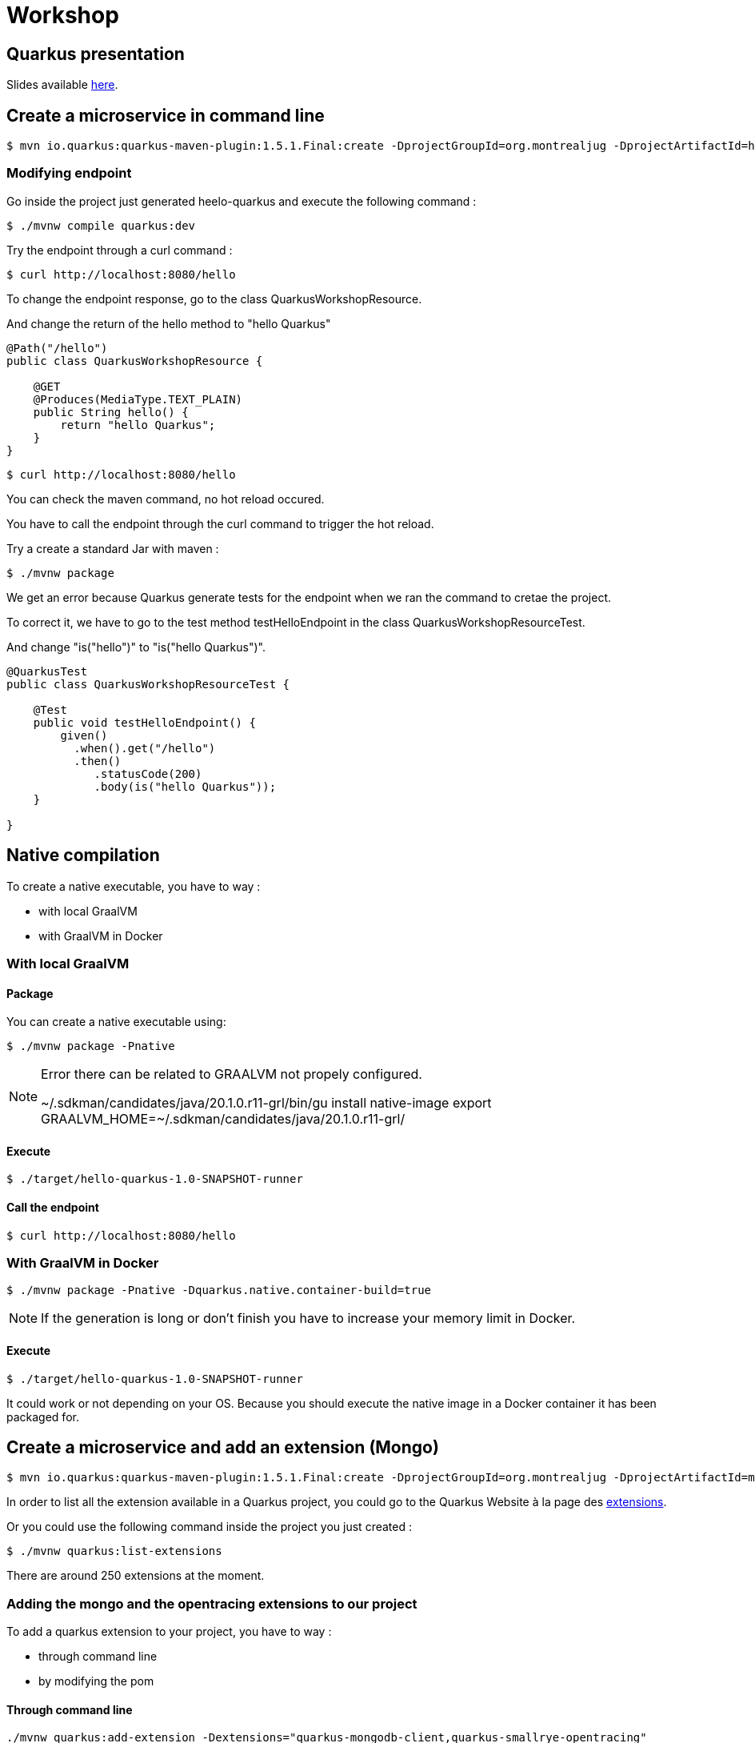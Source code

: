 = Workshop

== Quarkus presentation

Slides available https://www.github.com[here].

== Create a microservice in command line

[source,shell]
----
$ mvn io.quarkus:quarkus-maven-plugin:1.5.1.Final:create -DprojectGroupId=org.montrealjug -DprojectArtifactId=hello-quarkus -DclassName="org.montrealjug.api.QuarkusWorkshopResource" -Dpath="/hello"
----

=== Modifying endpoint

Go inside the project just generated heelo-quarkus and execute the following command :

[source,shell]
----
$ ./mvnw compile quarkus:dev
----

Try the endpoint through a curl command :

[source,shell]
----
$ curl http://localhost:8080/hello
----

To change the endpoint response, go to the class QuarkusWorkshopResource.

And change the return of the hello method to "hello Quarkus"

[source, java]
----
@Path("/hello")
public class QuarkusWorkshopResource {

    @GET
    @Produces(MediaType.TEXT_PLAIN)
    public String hello() {
        return "hello Quarkus";
    }
}
----

[source,shell]
----
$ curl http://localhost:8080/hello
----

You can check the maven command, no hot reload occured.

You have to call the endpoint through the curl command to trigger the hot reload.

Try a create a standard Jar with maven :

[source, shell]
----
$ ./mvnw package
----

We get an error because Quarkus generate tests for the endpoint when we ran the command to cretae the project.

To correct it, we have to go to the test method testHelloEndpoint in the class QuarkusWorkshopResourceTest.

And change "is("hello")" to "is("hello Quarkus")".

[source, java]
----
@QuarkusTest
public class QuarkusWorkshopResourceTest {

    @Test
    public void testHelloEndpoint() {
        given()
          .when().get("/hello")
          .then()
             .statusCode(200)
             .body(is("hello Quarkus"));
    }

}
----

== Native compilation

To create a native executable, you have to way :

* with local GraalVM
* with GraalVM in Docker


=== With local GraalVM

==== Package

You can create a native executable using:

[source,shell]
----
$ ./mvnw package -Pnative
----

[NOTE.speaker]
--
Error there can be related to GRAALVM not propely configured.

~/.sdkman/candidates/java/20.1.0.r11-grl/bin/gu install native-image
export GRAALVM_HOME=~/.sdkman/candidates/java/20.1.0.r11-grl/
--

==== Execute

[source,shell]
----
$ ./target/hello-quarkus-1.0-SNAPSHOT-runner
----

==== Call the endpoint

[source,shell]
----
$ curl http://localhost:8080/hello
----

=== With GraalVM in Docker

[source,shell]
----
$ ./mvnw package -Pnative -Dquarkus.native.container-build=true
----

[NOTE.speaker]
--
If the generation is long or don't finish you have to increase your memory limit in Docker.
--

==== Execute

[source,shell]
----
$ ./target/hello-quarkus-1.0-SNAPSHOT-runner
----

It could work or not depending on your OS.
Because you should execute the native image in a Docker container it has been packaged for.

== Create a microservice and add an extension (Mongo)

[source,shell]
----
$ mvn io.quarkus:quarkus-maven-plugin:1.5.1.Final:create -DprojectGroupId=org.montrealjug -DprojectArtifactId=mongo-quarkus -DclassName="org.montrealjug.api.TodoResource" -Dpath="/todos"
----

In order to list all the extension available in a Quarkus project, you could go to the Quarkus Website à la page des https://code.quarkus.io[extensions].

Or you could use the following command inside the project you just created :

[source,shell]
----
$ ./mvnw quarkus:list-extensions
----

There are around 250 extensions at the moment.

=== Adding the mongo and the opentracing extensions to our project

To add a quarkus extension to your project, you have to way :

* through command line
* by modifying the pom

==== Through command line

[source,sh]
----
./mvnw quarkus:add-extension -Dextensions="quarkus-mongodb-client,quarkus-smallrye-opentracing"
----

The following dependency has been added to our pom file :

[source,xml]
----
<dependencies>
    ....
    <dependency>
        <groupId>io.quarkus</groupId>
        <artifactId>quarkus-mongodb-client</artifactId>
    </dependency>
    <dependency>
        <groupId>io.quarkus</groupId>
        <artifactId>quarkus-smallrye-opentracing</artifactId>
    </dependency>
</dependencies>
----


==== By modifying the pom

You can directly add the dependencies in the dependencies part of the pom file.

[source,xml]
----
<dependency>
  <groupId>io.quarkus</groupId>
  <artifactId>quarkus-mongodb-client</artifactId>
</dependency>
<dependency>
  <groupId>io.quarkus</groupId>
  <artifactId>quarkus-smallrye-opentracing</artifactId>
</dependency>
----

=== Adding the testcontainer

Test Container is gonna allow us to have a mongo database directly in our tests suites :

[source,xml]
----
<dependency>
  <groupId>org.testcontainers</groupId>
  <artifactId>testcontainers</artifactId>
</dependency>
<dependency>
  <groupId>org.testcontainers</groupId>
  <artifactId>junit-jupiter</artifactId>
</dependency>
----

=== Coding our first test

In the class TodoResourceTest add the following annotations on top of the class declaration :

[source, java]
----
@QuarkusTest
@QuarkusTestResource(DataResource.class)
@TestMethodOrder(MethodOrderer.OrderAnnotation.class)
public class TodoResourceTest {
----

Delete the method testTodosEndpoint() and add the following methods :

[source, java]
----
@Test
@Order(1)
public void testPutEndpoint() {
    Todo todo = new Todo("thisIsMyTodoTitle", true);
    JsonPath result = given()
                .body(todo)
                .header(HttpHeaders.CONTENT_TYPE, MediaType.APPLICATION_JSON)
                .header(HttpHeaders.ACCEPT, MediaType.APPLICATION_JSON)
                .when()
                .put("/todos")
                .then()
                .statusCode(HttpStatus.SC_OK)
                .header(HttpHeaders.CONTENT_TYPE, MediaType.APPLICATION_JSON)
                .extract()
                .response()
                .jsonPath();


    assertEquals("thisIsMyTodoTitle", result.getString("title"));
    assertEquals(true, result.getBoolean("completed"));
}

@Test
@Order(2)
public void testGetEndpoint() {
    JsonPath result = given()
                .when()
                .get("/todos")
                .then()
                .statusCode(HttpStatus.SC_OK)
                .header(HttpHeaders.CONTENT_TYPE, MediaType.APPLICATION_JSON)
                .extract()
                .response()
                .jsonPath();

    System.out.println(result.prettyPrint());

    assertEquals("thisIsMyTodoTitle", result.getString("title[0]"));
    assertEquals(true, result.getBoolean("completed[0]"));
}
----

Create the Todo class in the main/java folder with the package "org.montrealjug.api" :

[source, java]
----
package org.montrealjug.api;

import java.util.Objects;

public class Todo {
    private String title;
    private boolean completed;

    public Todo(String title, boolean completed) {
        this.title = title;
        this.completed = completed;
    }

    public String getTitle() {
        return title;
    }

    public void setTitle(String title) {
        this.title = title;
    }

    public boolean isCompleted() {
        return completed;
    }

    public void setCompleted(boolean completed) {
        this.completed = completed;
    }

    @Override
    public boolean equals(Object o) {
        if (this == o) return true;
        if (o == null || getClass() != o.getClass()) return false;
        Todo todo = (Todo) o;
        return isCompleted() == todo.isCompleted() &&
                Objects.equals(getTitle(), todo.getTitle());
    }

    @Override
    public int hashCode() {
        return Objects.hash(getTitle(), isCompleted());
    }
}
----

Create the Dataresource class in the test/java folder with the package "org.montrealjug.api" :

[source, java]
----
package org.montrealjug.api;

import io.quarkus.test.common.QuarkusTestResourceLifecycleManager;
import org.testcontainers.containers.GenericContainer;

import java.util.Collections;
import java.util.Map;

public class DataResource implements QuarkusTestResourceLifecycleManager {

    private static final Integer MONGO_PORT = 27017;
    private static GenericContainer MONGO = null;

    @Override
    public Map<String, String> start() {
        MONGO = new GenericContainer("mongo:4.0.8").withExposedPorts(MONGO_PORT);
        MONGO.start();
        final String hosts = (MONGO.getContainerIpAddress() + ":" + MONGO.getMappedPort(MONGO_PORT));

        return Collections.singletonMap("quarkus.mongodb.hosts", hosts);
    }

    @Override
    public void stop() {
        MONGO.stop();
    }
}
----

At this point, the project should compile in your IDE.

But we have to implement our endpoint and our service.

[source, java]
----
package org.montrealjug.api;

import com.mongodb.client.MongoClient;
import com.mongodb.client.MongoCollection;
import com.mongodb.client.MongoCursor;
import org.bson.Document;
import org.eclipse.microprofile.config.inject.ConfigProperty;

import javax.enterprise.context.ApplicationScoped;
import java.util.ArrayList;
import java.util.List;

@ApplicationScoped
public class TodoService {

    @ConfigProperty(name = "quarkus.mongodb.database")
    private String database;

    @ConfigProperty(name = "custom.quarkus.mongodb.collection")
    private String collection;


    private MongoClient mongoClient;

    public TodoService(MongoClient mongoClient) {
        this.mongoClient = mongoClient;
    }

    public Document add(Todo todo) {
        Document document = new Document()
                .append("title", todo.getTitle())
                .append("completed", todo.isCompleted());
        getCollection().insertOne(document);
        return document;
    }

    private <Document> MongoCollection<org.bson.Document> getCollection() {
        return mongoClient.getDatabase(database).getCollection(collection);
    }

    public List<Todo> list() {
        List<Todo> list = new ArrayList<>();
        MongoCursor<Document> cursor = getCollection().find().iterator();
        try {
            Document doc;
            while (cursor.hasNext()) {
                doc = cursor.next();
                list.add(new Todo(doc.getString("title"), doc.getBoolean("completed")));

            }

        } finally {
            cursor.close();
        }
        return list;
    }
}
----

Add mongo info to your properties :

[source, properties]
----
quarkus.mongodb.database=jug-quarkus-workshop
custom.quarkus.mongodb.collection=todos
----

Code the endpoint :

[source, java]
----
package org.montrealjug.api;

import org.bson.Document;

import javax.inject.Inject;
import javax.ws.rs.*;
import javax.ws.rs.core.MediaType;
import java.util.List;

@Path("/todos")
@Produces(MediaType.APPLICATION_JSON)
@Consumes(MediaType.APPLICATION_JSON)
public class TodosResource {

    private TodoService service;

    @Inject
    public TodosResource(TodoService service) {
        this.service = service;
    }

    @PUT
    public Document add(Todo todo) {
        return service.add(todo);
    }

    @GET
    public List<Todo> list() {
        return service.list();
    }
}
----


== How to monitor a native app

We added earlier the "quarkus-smallrye-opentracing" extension :

[source,xml]
----
<dependency>
  <groupId>io.quarkus</groupId>
  <artifactId>quarkus-smallrye-opentracing</artifactId>
</dependency>
----

To monitor all the transactions in our api, we are gonna use https://www.jaegertracing.io[Jaeger].

Building the image

https://quarkus.io/guides/container-image

./mvnw quarkus:add-extension -Dextensions="container-image-docker"

./mvnw clean package -Pnative -Dquarkus.native.container-build=true

docker build -f src/main/docker/Dockerfile.native -t quarkus/mongo-quarkus:1.0 .

docker-compose up

curl -X PUT -H "Content-Type: application/json" -d '{"title":"Jam","completed":"false"}' http://localhost:8080/todos | json_pp
curl -X PUT -H "Content-Type: application/json" -d '{"title":"Ham","completed":"false"}' http://localhost:8080/todos | json_pp

curl -X GET http://localhost:8080/todos | json_pp

You can do more request to have some data in jaeger.

When you consider having sent many request you can got to http://localhost:16686/search[Jaeger].

== Auth0

TODO max

== Reactive

TODO max

